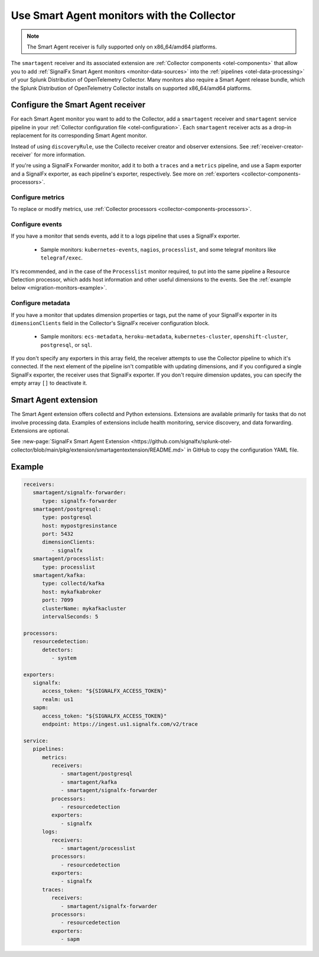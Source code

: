 .. _migration-monitors:
.. _otel-smart-agent:

********************************************************************************************************
Use Smart Agent monitors with the Collector
********************************************************************************************************

.. meta::
   :description: Describes how to use Smart Agent monitors with the Smart Agent Receiver in the Collector.

.. note:: 

   The Smart Agent receiver is fully supported only on x86_64/amd64 platforms.

The ``smartagent`` receiver and its associated extension are :ref:`Collector components <otel-components>` that allow you to add :ref:`SignalFx Smart Agent monitors <monitor-data-sources>` into the :ref:`pipelines <otel-data-processing>` of your Splunk Distribution of OpenTelemetry Collector. Many monitors also require a Smart Agent release bundle, which the Splunk Distribution of OpenTelemetry Collector installs on supported x86_64/amd64 platforms.

Configure the Smart Agent receiver
================================================================

For each Smart Agent monitor you want to add to the Collector, add a ``smartagent`` receiver and ``smartagent`` service pipeline in your :ref:`Collector configuration file <otel-configuration>`. Each ``smartagent`` receiver acts as a drop-in replacement for its corresponding Smart Agent monitor.

Instead of using ``discoveryRule``, use the Collecto receiver creator and observer extensions. See :ref:`receiver-creator-receiver` for more information.

If you're using a SignalFx Forwarder monitor, add it to both a ``traces`` and a ``metrics`` pipeline, and use a Sapm exporter and a SignalFx exporter, as each pipeline's exporter, respectively. See more on :ref:`exporters <collector-components-processors>`.

Configure metrics
------------------------------

To replace or modify metrics, use :ref:`Collector processors <collector-components-processors>`.

Configure events
------------------------------

If you have a monitor that sends events, add it to a logs pipeline that uses a SignalFx exporter. 

  * Sample monitors: ``kubernetes-events``, ``nagios``, ``processlist``, and some telegraf monitors like ``telegraf/exec``.

It's recommended, and in the case of the ``Processlist`` monitor required, to put into the same pipeline a Resource Detection processor, which adds host information and other useful dimensions to the events. See the :ref:`example below <migration-monitors-example>`.

Configure metadata
------------------------------

If you have a monitor that updates dimension properties or tags, put the name of your SignalFx exporter in its ``dimensionClients`` field in the Collector's SignalFx receiver configuration block. 

  * Sample monitors: ``ecs-metadata``, ``heroku-metadata``, ``kubernetes-cluster``, ``openshift-cluster``, ``postgresql``, or ``sql``.

If you don't specify any exporters in this array field, the receiver attempts to use the Collector pipeline to which it's connected. If the next element of the pipeline isn't compatible with updating dimensions, and if you configured a single SignalFx exporter, the receiver uses that SignalFx exporter. If you don't require dimension updates, you can specify the empty array ``[]`` to deactivate it.

Smart Agent extension
==================================

The Smart Agent extension offers collectd and Python extensions. Extensions are available primarily for tasks that do not involve processing data. Examples of extensions include health monitoring, service discovery, and data forwarding. Extensions are optional.

See :new-page:`SignalFx Smart Agent Extension <https://github.com/signalfx/splunk-otel-collector/blob/main/pkg/extension/smartagentextension/README.md>` in GitHub to copy the configuration YAML file.

.. _migration-monitors-example:

Example
================================================================

.. code-block:: yaml

   receivers:
      smartagent/signalfx-forwarder:
         type: signalfx-forwarder
      smartagent/postgresql:
         type: postgresql
         host: mypostgresinstance
         port: 5432
         dimensionClients:
            - signalfx
      smartagent/processlist:
         type: processlist
      smartagent/kafka:
         type: collectd/kafka
         host: mykafkabroker
         port: 7099
         clusterName: mykafkacluster
         intervalSeconds: 5

   processors:
      resourcedetection:
         detectors:
            - system

   exporters:
      signalfx:
         access_token: "${SIGNALFX_ACCESS_TOKEN}"
         realm: us1
      sapm:
         access_token: "${SIGNALFX_ACCESS_TOKEN}"
         endpoint: https://ingest.us1.signalfx.com/v2/trace

   service:
      pipelines:
         metrics:
            receivers:
               - smartagent/postgresql
               - smartagent/kafka
               - smartagent/signalfx-forwarder
            processors:
               - resourcedetection
            exporters:
               - signalfx
         logs:
            receivers:
               - smartagent/processlist
            processors:
               - resourcedetection
            exporters:
               - signalfx
         traces:
            receivers:
               - smartagent/signalfx-forwarder
            processors:
               - resourcedetection
            exporters:
               - sapm



